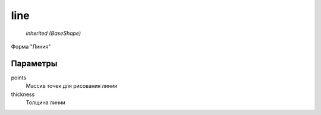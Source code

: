 line
----

    `inherited (BaseShape)`

Форма "Линия"

Параметры
=========

points
    Массив точек для рисования линии

thickness
    Толщина линии
